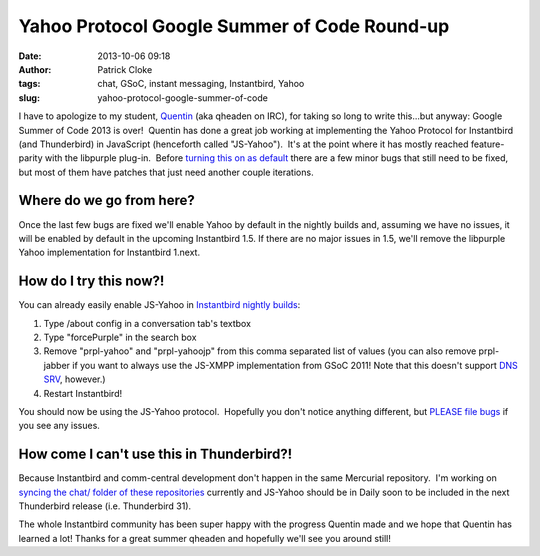 Yahoo Protocol Google Summer of Code Round-up
#############################################
:date: 2013-10-06 09:18
:author: Patrick Cloke
:tags: chat, GSoC, instant messaging, Instantbird, Yahoo
:slug: yahoo-protocol-google-summer-of-code

I have to apologize to my student, `Quentin`_ (aka qheaden on IRC),
for taking so long to write this...but anyway: Google Summer of Code
2013 is over!  Quentin has done a great job working at implementing the
Yahoo Protocol for Instantbird (and Thunderbird) in JavaScript
(henceforth called "JS-Yahoo").  It's at the point where it has mostly
reached feature-parity with the libpurple plug-in.  Before `turning this
on as default`_ there are a few minor bugs that still need to be fixed,
but most of them have patches that just need another couple iterations.

Where do we go from here?
=========================

Once the last few bugs are fixed we'll enable Yahoo by default in the nightly
builds and, assuming we have no issues, it will be enabled by default in the
upcoming Instantbird 1.5. If there are no major issues in 1.5, we'll remove the
libpurple Yahoo implementation for Instantbird 1.next.

How do I try this now?!
=======================

You can already easily enable JS-Yahoo in `Instantbird nightly builds`_:

#. Type /about config in a conversation tab's textbox
#. Type "forcePurple" in the search box
#. Remove "prpl-yahoo" and "prpl-yahoojp" from this comma separated list
   of values (you can also remove prpl-jabber if you want to always use
   the JS-XMPP implementation from GSoC 2011! Note that this doesn't
   support `DNS SRV`_, however.)
#. Restart Instantbird!

You should now be using the JS-Yahoo protocol.  Hopefully you don't
notice anything different, but `PLEASE file bugs`_ if you see any
issues.

How come I can't use this in Thunderbird?!
==========================================

Because Instantbird and comm-central development don't happen in the same
Mercurial repository.  I'm working on `syncing the chat/ folder of these
repositories`_ currently and JS-Yahoo should be in Daily soon to be
included in the next Thunderbird release (i.e. Thunderbird 31).

The whole Instantbird community has been super happy with the progress
Quentin made and we hope that Quentin has learned a lot! Thanks for a
great summer qheaden and hopefully we'll see you around still!

.. _Quentin: http://phaseshiftsoftware.com/blog/
.. _turning this on as default: https://bugzilla.instantbird.org/show_bug.cgi?id=2135
.. _Instantbird nightly builds: http://nightly.instantbird.im/
.. _DNS SRV: https://bugzilla.mozilla.org/show_bug.cgi?id=14328
.. _PLEASE file bugs: https://bugzilla.instantbird.org/
.. _syncing the chat/ folder of these repositories: https://bugzilla.mozilla.org/show_bug.cgi?id=920801
